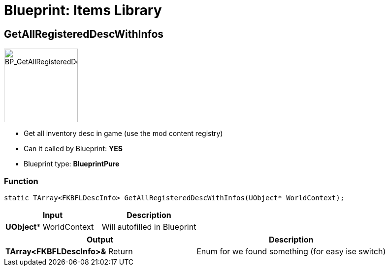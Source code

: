 # Blueprint: Items Library

## GetAllRegisteredDescWithInfos
image::https://gitlab.kmods.de/Kyrium/kbfldocs/-/raw/main/docs/Images/BP_Items/BP_GetAllRegisteredDescWithInfos.png[BP_GetAllRegisteredDescWithInfos,150,role=right]
- Get all inventory desc in game (use the mod content registry)
- Can it called by Blueprint: **YES**
- Blueprint type: **BlueprintPure**

### Function
```cpp
static TArray<FKBFLDescInfo> GetAllRegisteredDescWithInfos(UObject* WorldContext);
```

|===
|**Input** |**Description**

|**UObject*** WorldContext
|Will autofilled in Blueprint
|===

|===
|**Output** |**Description**

| **TArray<FKBFLDescInfo>&** Return
|Enum for we found something (for easy ise switch)
|===